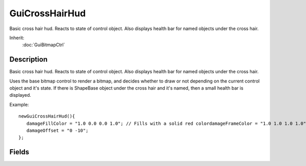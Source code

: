 GuiCrossHairHud
===============

Basic cross hair hud. Reacts to state of control object. Also displays health bar for named objects under the cross hair.

Inherit:
	:doc:`GuiBitmapCtrl`

Description
-----------

Basic cross hair hud. Reacts to state of control object. Also displays health bar for named objects under the cross hair.

Uses the base bitmap control to render a bitmap, and decides whether to draw or not depending on the current control object and it's state. If there is ShapeBase object under the cross hair and it's named, then a small health bar is displayed.

Example::

	newGuiCrossHairHud(){
	   damageFillColor = "1.0 0.0 0.0 1.0"; // Fills with a solid red colordamageFrameColor = "1.0 1.0 1.0 1.0"; // Solid white frame colordamageRect = "15 5";
	   damageOffset = "0 -10";
	};


Fields
------


.. cpp:member:: ColorF  GuiCrossHairHud::damageFillColor

	As the health bar depletes, this color will represent the health loss amount.

.. cpp:member:: ColorF  GuiCrossHairHud::damageFrameColor

	Color for the health bar's frame.

.. cpp:member:: Point2I  GuiCrossHairHud::damageOffset

	Offset for drawing the damage portion of the health control.

.. cpp:member:: Point2I  GuiCrossHairHud::damageRect

	Size for the health bar portion of the control.
